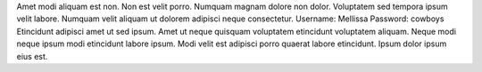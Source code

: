 Amet modi aliquam est non.
Non est velit porro.
Numquam magnam dolore non dolor.
Voluptatem sed tempora ipsum velit labore.
Numquam velit aliquam ut dolorem adipisci neque consectetur.
Username: Mellissa
Password: cowboys
Etincidunt adipisci amet ut sed ipsum.
Amet ut neque quisquam voluptatem etincidunt voluptatem aliquam.
Neque modi neque ipsum modi etincidunt labore ipsum.
Modi velit est adipisci porro quaerat labore etincidunt.
Ipsum dolor ipsum eius est.
